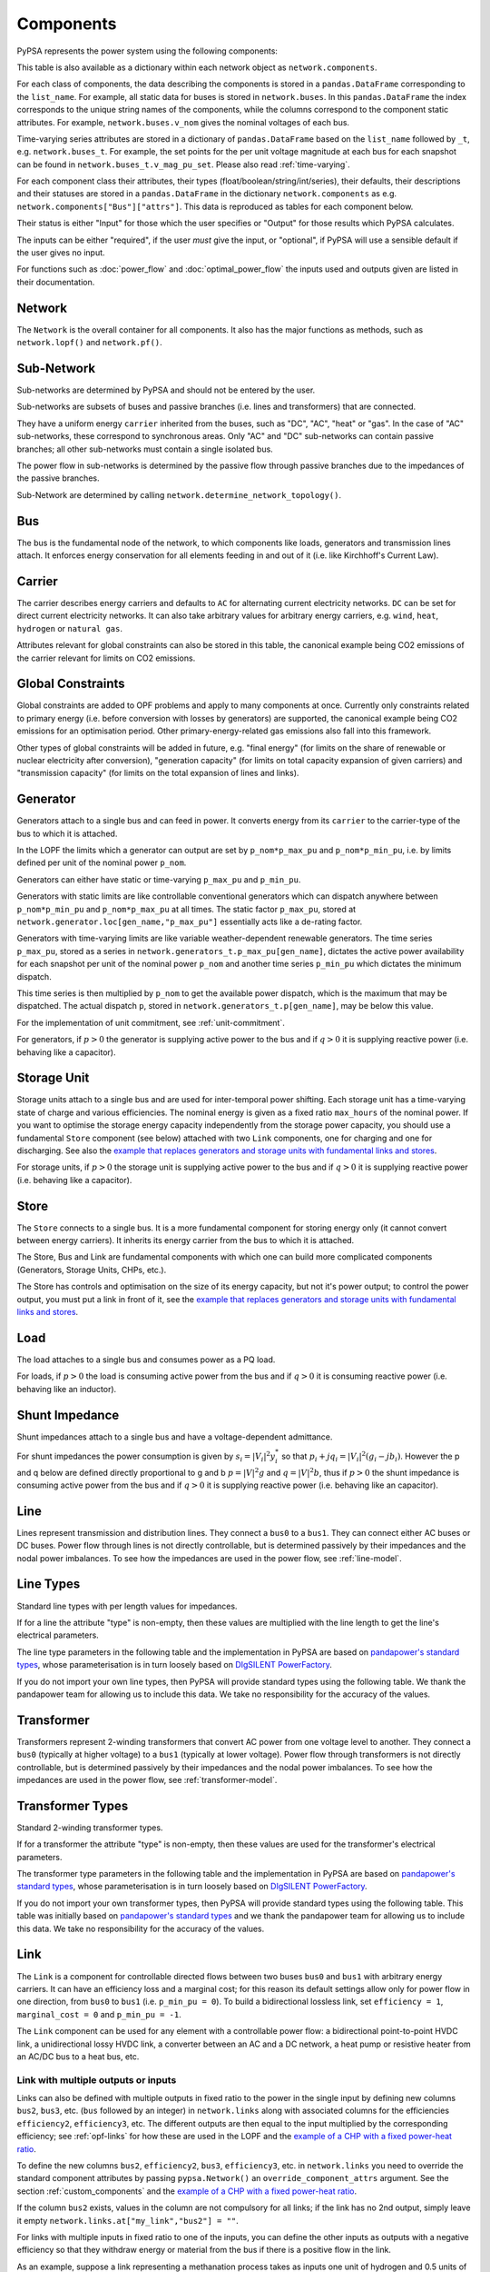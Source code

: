 ###########
 Components
###########


PyPSA represents the power system using the following components:

.. csv-table::
   :header-rows: 1
   :file: ../pypsa/components.csv

This table is also available as a dictionary within each network
object as ``network.components``.

For each class of components, the data describing the components is
stored in a ``pandas.DataFrame`` corresponding to the
``list_name``. For example, all static data for buses is stored in
``network.buses``. In this ``pandas.DataFrame`` the index corresponds
to the unique string names of the components, while the columns
correspond to the component static attributes. For example,
``network.buses.v_nom`` gives the nominal voltages of each bus.

Time-varying series attributes are stored in a dictionary of
``pandas.DataFrame`` based on the ``list_name`` followed by ``_t``,
e.g. ``network.buses_t``. For example, the set points for the per unit
voltage magnitude at each bus for each snapshot can be found in
``network.buses_t.v_mag_pu_set``. Please also read :ref:`time-varying`.

For each component class their attributes, their types
(float/boolean/string/int/series), their defaults, their descriptions
and their statuses are stored in a ``pandas.DataFrame`` in the
dictionary ``network.components`` as
e.g. ``network.components["Bus"]["attrs"]``. This data is reproduced
as tables for each component below.


Their status is either "Input" for those which the user specifies or
"Output" for those results which PyPSA calculates.

The inputs can be either "required", if the user *must* give the
input, or "optional", if PyPSA will use a sensible default if the user
gives no input.

For functions such as :doc:`power_flow` and :doc:`optimal_power_flow` the inputs used and outputs given are listed in their documentation.


Network
=======

The ``Network`` is the overall container for all components. It also
has the major functions as methods, such as ``network.lopf()`` and
``network.pf()``.

.. csv-table::
   :header-rows: 1
   :file: ../pypsa/component_attrs/networks.csv


Sub-Network
===========

Sub-networks are determined by PyPSA and should not be entered by the
user.

Sub-networks are subsets of buses and passive branches (i.e. lines and
transformers) that are connected.

They have a uniform energy ``carrier`` inherited from the buses, such as
"DC", "AC", "heat" or "gas". In the case of "AC" sub-networks, these
correspond to synchronous areas. Only "AC" and "DC" sub-networks can
contain passive branches; all other sub-networks must contain a single
isolated bus.

The power flow in sub-networks is determined by the passive flow
through passive branches due to the impedances of the passive branches.

Sub-Network are determined by calling
``network.determine_network_topology()``.


.. csv-table::
   :header-rows: 1
   :file: ../pypsa/component_attrs/sub_networks.csv


Bus
===

The bus is the fundamental node of the network, to which components
like loads, generators and transmission lines attach. It enforces
energy conservation for all elements feeding in and out of it
(i.e. like Kirchhoff's Current Law).


.. image:: img/buses.png




.. csv-table::
   :header-rows: 1
   :file: ../pypsa/component_attrs/buses.csv



Carrier
=======

The carrier describes energy carriers and defaults to ``AC`` for
alternating current electricity networks. ``DC`` can be set for direct
current electricity networks. It can also take arbitrary values for
arbitrary energy carriers, e.g. ``wind``, ``heat``, ``hydrogen`` or
``natural gas``.

Attributes relevant for global constraints can also be stored in this
table, the canonical example being CO2 emissions of the carrier
relevant for limits on CO2 emissions.


.. csv-table::
   :header-rows: 1
   :file: ../pypsa/component_attrs/carriers.csv



.. _global-constraints:

Global Constraints
==================

Global constraints are added to OPF problems and apply to many
components at once. Currently only constraints related to primary
energy (i.e. before conversion with losses by generators) are
supported, the canonical example being CO2 emissions for an
optimisation period. Other primary-energy-related gas emissions also
fall into this framework.

Other types of global constraints will be added in future, e.g. "final
energy" (for limits on the share of renewable or nuclear electricity
after conversion), "generation capacity" (for limits on total capacity
expansion of given carriers) and "transmission capacity" (for limits
on the total expansion of lines and links).


.. csv-table::
   :header-rows: 1
   :file: ../pypsa/component_attrs/global_constraints.csv


Generator
=========

Generators attach to a single bus and can feed in power. It converts
energy from its ``carrier`` to the carrier-type of the bus to which it
is attached.

In the LOPF the limits which a generator can output are set by
``p_nom*p_max_pu`` and ``p_nom*p_min_pu``, i.e. by limits defined per
unit of the nominal power ``p_nom``.


Generators can either have static or time-varying ``p_max_pu`` and
``p_min_pu``.

Generators with static limits are like controllable conventional
generators which can dispatch anywhere between ``p_nom*p_min_pu`` and
``p_nom*p_max_pu`` at all times. The static factor ``p_max_pu``,
stored at ``network.generator.loc[gen_name,"p_max_pu"]`` essentially
acts like a de-rating factor.

Generators with time-varying limits are like variable
weather-dependent renewable generators. The time series ``p_max_pu``,
stored as a series in ``network.generators_t.p_max_pu[gen_name]``,
dictates the active power availability for each snapshot per unit of
the nominal power ``p_nom`` and another time series ``p_min_pu`` which
dictates the minimum dispatch.

This time series is then multiplied by ``p_nom`` to get the available
power dispatch, which is the maximum that may be dispatched. The
actual dispatch ``p``, stored in ``network.generators_t.p[gen_name]``,
may be below this value.

For the implementation of unit commitment, see :ref:`unit-commitment`.

For generators, if :math:`p>0` the generator is supplying active power
to the bus and if :math:`q>0` it is supplying reactive power
(i.e. behaving like a capacitor).


.. csv-table::
   :header-rows: 1
   :file: ../pypsa/component_attrs/generators.csv



Storage Unit
============

Storage units attach to a single bus and are used for inter-temporal
power shifting. Each storage unit has a time-varying state of charge
and various efficiencies. The nominal energy is given as a fixed ratio
``max_hours`` of the nominal power. If you want to optimise the
storage energy capacity independently from the storage power capacity,
you should use a fundamental ``Store`` component (see below) attached
with two ``Link`` components, one for charging and one for
discharging. See also the `example that replaces generators and
storage units with fundamental links and stores
<https://pypsa.readthedocs.io/en/latest/examples/replace-generator-storage-units-with-store.html>`_.


For storage units, if :math:`p>0` the storage unit is supplying active
power to the bus and if :math:`q>0` it is supplying reactive power
(i.e. behaving like a capacitor).



.. csv-table::
   :header-rows: 1
   :file: ../pypsa/component_attrs/storage_units.csv


Store
=====

The ``Store`` connects to a single bus. It is a more fundamental
component for storing energy only (it cannot convert between energy
carriers). It inherits its energy carrier from the bus to which it is
attached.

The Store, Bus and Link are fundamental components with which one can
build more complicated components (Generators, Storage Units, CHPs,
etc.).

The Store has controls and optimisation on the size of its energy
capacity, but not it's power output; to control the power output, you
must put a link in front of it, see the `example that replaces
generators and storage units with fundamental links and stores
<https://pypsa.readthedocs.io/en/latest/examples/replace-generator-storage-units-with-store.html>`_.



.. csv-table::
   :header-rows: 1
   :file: ../pypsa/component_attrs/stores.csv


Load
====

The load attaches to a single bus and consumes power as a PQ load.

For loads, if :math:`p>0` the load is consuming active power from the
bus and if :math:`q>0` it is consuming reactive power (i.e. behaving
like an inductor).


.. csv-table::
   :header-rows: 1
   :file: ../pypsa/component_attrs/loads.csv


Shunt Impedance
===============

Shunt impedances attach to a single bus and have a voltage-dependent
admittance.

For shunt impedances the power consumption is given by :math:`s_i =
|V_i|^2 y_i^*` so that :math:`p_i + j q_i = |V_i|^2 (g_i
-jb_i)`. However the p and q below are defined directly proportional
to g and b :math:`p = |V|^2g` and :math:`q = |V|^2b`, thus if
:math:`p>0` the shunt impedance is consuming active power from the bus
and if :math:`q>0` it is supplying reactive power (i.e. behaving like
an capacitor).


.. csv-table::
   :header-rows: 1
   :file: ../pypsa/component_attrs/shunt_impedances.csv


Line
====

Lines represent transmission and distribution lines. They connect a
``bus0`` to a ``bus1``. They can connect either AC buses or DC
buses. Power flow through lines is not directly controllable, but is
determined passively by their impedances and the nodal power
imbalances. To see how the impedances are used in the power flow, see
:ref:`line-model`.


.. csv-table::
   :header-rows: 1
   :file: ../pypsa/component_attrs/lines.csv


.. _line-types:

Line Types
==========

Standard line types with per length values for impedances.

If for a line the attribute "type" is non-empty, then these values are
multiplied with the line length to get the line's electrical
parameters.

The line type parameters in the following table and the implementation
in PyPSA are based on `pandapower's standard types
<https://pandapower.readthedocs.io/en/latest/std_types/basic.html>`__,
whose parameterisation is in turn loosely based on `DIgSILENT
PowerFactory
<http://www.digsilent.de/index.php/products-powerfactory.html>`_.


.. csv-table::
   :header-rows: 1
   :file: ../pypsa/component_attrs/line_types.csv


If you do not import your own line types, then PyPSA will provide
standard types using the following table. We thank the pandapower team for allowing us to include this data.
We take no responsibility for the accuracy of the values.

.. csv-table::
   :header-rows: 1
   :file: ../pypsa/standard_types/line_types.csv


Transformer
===========

Transformers represent 2-winding transformers that convert AC power
from one voltage level to another. They connect a ``bus0`` (typically at higher voltage) to a
``bus1`` (typically at lower voltage). Power flow through transformers is not
directly controllable, but is determined passively by their impedances
and the nodal power imbalances. To see how the impedances are used in
the power flow, see :ref:`transformer-model`.


.. csv-table::
   :header-rows: 1
   :file: ../pypsa/component_attrs/transformers.csv


.. _transformer-types:

Transformer Types
=================

Standard 2-winding transformer types.

If for a transformer the attribute "type" is non-empty, then these
values are used for the transformer's electrical parameters.


The transformer type parameters in the following table and the
implementation in PyPSA are based on `pandapower's standard
types
<http://www.uni-kassel.de/eecs/fileadmin/datas/fb16/Fachgebiete/energiemanagement/Software/pandapower-doc/std_types/basic.html>`_,
whose parameterisation is in turn loosely based on `DIgSILENT
PowerFactory
<http://www.digsilent.de/index.php/products-powerfactory.html>`_.

.. csv-table::
   :header-rows: 1
   :file: ../pypsa/component_attrs/transformer_types.csv



If you do not import your own transformer types, then PyPSA will
provide standard types using the following table. This table was
initially based on `pandapower's standard types
<http://www.uni-kassel.de/eecs/fileadmin/datas/fb16/Fachgebiete/energiemanagement/Software/pandapower-doc/std_types/basic.html>`_
and we thank the pandapower team for allowing us to include this data.
We take no responsibility for the accuracy of the values.


.. csv-table::
   :header-rows: 1
   :file: ../pypsa/standard_types/transformer_types.csv


.. _controllable-link:

Link
====

The ``Link`` is a component for controllable
directed flows between two buses ``bus0`` and ``bus1`` with arbitrary
energy carriers. It can have an efficiency loss and a marginal cost;
for this reason its default settings allow only for power flow in one
direction, from ``bus0`` to ``bus1`` (i.e. ``p_min_pu = 0``). To build
a bidirectional lossless link, set ``efficiency = 1``, ``marginal_cost
= 0`` and ``p_min_pu = -1``.

The ``Link`` component can be used for any element with a controllable
power flow: a bidirectional point-to-point HVDC link, a unidirectional
lossy HVDC link, a converter between an AC and a DC network, a heat
pump or resistive heater from an AC/DC bus to a heat bus, etc.

.. csv-table::
   :header-rows: 1
   :file: ../pypsa/component_attrs/links.csv


.. _components-links-multiple-outputs:

Link with multiple outputs or inputs
------------------------------------

Links can also be defined with multiple outputs in fixed ratio to the
power in the single input by defining new columns ``bus2``, ``bus3``,
etc. (``bus`` followed by an integer) in ``network.links`` along with
associated columns for the efficiencies ``efficiency2``,
``efficiency3``, etc. The different outputs are then equal to
the input multiplied by the corresponding efficiency; see :ref:`opf-links` for how
these are used in the LOPF and the `example of a CHP with a fixed
power-heat ratio
<https://pypsa.readthedocs.io/en/latest/examples/chp-fixed-heat-power-ratio.html>`_.

To define the new columns ``bus2``, ``efficiency2``, ``bus3``,
``efficiency3``, etc. in ``network.links`` you need to override the
standard component attributes by passing ``pypsa.Network()`` an
``override_component_attrs`` argument. See the section
:ref:`custom_components` and the `example of a CHP with a fixed
power-heat ratio
<https://pypsa.readthedocs.io/en/latest/examples/chp-fixed-heat-power-ratio.html>`_.


If the column ``bus2`` exists, values in the column are not compulsory
for all links; if the link has no 2nd output, simply leave it empty
``network.links.at["my_link","bus2"] = ""``.

For links with multiple inputs in fixed ratio to one of the inputs,
you can define the other inputs as outputs with a negative efficiency
so that they withdraw energy or material from the bus if there is a positive
flow in the link.

As an example, suppose a link representing a methanation process takes
as inputs one unit of hydrogen and 0.5 units of carbon dioxide, and
gives as outputs 0.8 units of methane and 0.2 units of heat. Then
``bus0`` connects to hydrogen, ``bus1`` connects to carbon dioxide
with ``efficiency=-0.5`` (since 0.5 units of carbon dioxide is taken
for each unit of hydrogen), ``bus2`` connects to methane with
``efficiency2=0.8`` and ``bus3`` to heat with ``efficiency3=0.2``.

The example `Biomass, synthetic fuels and carbon management <https://pypsa.readthedocs.io/en/latest/examples/biomass-synthetic-fuels-carbon-management.html>`_ provides many examples of modelling processes with multiple inputs and outputs using links.

Groups of Components
====================

In the code components are grouped according to their properties in
sets such as ``network.one_port_components`` and
``network.branch_components``.

One-ports share the property that they all connect to a single bus,
i.e. generators, loads, storage units, etc.. They share the attributes
``bus``, ``p_set``, ``q_set``, ``p``, ``q``.

Branches connect two buses. A copy of their attributes can be accessed
as a group by the function ``network.branches()``. They share the
attributes ``bus0``, ``bus1``.

Passive branches are branches whose power flow is not directly
controllable, but is determined passively by their impedances and the
nodal power imbalances, i.e. lines and transformers.

Controllable branches are branches whose power flow can be controlled
by e.g. the LOPF optimisation, i.e. links.


.. _custom_components:

Custom Components
=================

If you want to define your own components and override the standard
functionality of PyPSA, you can easily override the standard
components by passing pypsa.Network() the arguments
``override_components`` and ``override_component_attrs``.

For this network, these will replace the standard definitions in
``pypsa.components.components`` and
``pypsa.components.component_attrs``, which correspond to the
repository CSV files ``pypsa/components.csv`` and
``pypsa/component_attrs/*.csv``.

``components`` is a pandas.DataFrame with the component ``name``,
``list_name`` and ``description``. ``component_attrs`` is a
pypsa.descriptors.Dict of pandas.DataFrame with the attribute
properties for each component.  Just follow the formatting for the
standard components.

There are examples for defining new components in the git repository
in ``examples/new_components/``, including an example of
overriding e.g. ``network.lopf()`` for functionality for
combined-heat-and-power (CHP) plants.
